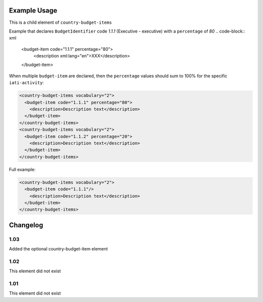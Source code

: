 Example Usage
~~~~~~~~~~~~~
This is a child element of ``country-budget-items``

Example that declares ``BudgetIdentifier`` code *1.1.1* (Executive - executive) with a ``percentage`` of *80*
.. code-block:: xml

      <budget-item code="1.1.1" percentage="80">
         <description xml:lang="en">XXX</description>
      </budget-item>

When multiple ``budget-item`` are declared, then the ``percentage`` values should sum to 100% for the specific ``iati-activity``:

.. code-block:: xml

    <country-budget-items vocabulary="2">
      <budget-item code="1.1.1" percentage="80">
        <description>Description text</description>
      </budget-item>
    </country-budget-items>
    <country-budget-items vocabulary="2">
      <budget-item code="1.1.2" percentage="20">
        <description>Description text</description>
      </budget-item>
    </country-budget-items>

Full example:

.. code-block:: xml

    <country-budget-items vocabulary="2">
      <budget-item code="1.1.1"/>
        <description>Description text</description>
      </budget-item>
    </country-budget-items>

Changelog
~~~~~~~~~

1.03
^^^^

Added the optional country-budget-item element

1.02
^^^^

This element did not exist

1.01
^^^^

This element did not exist
